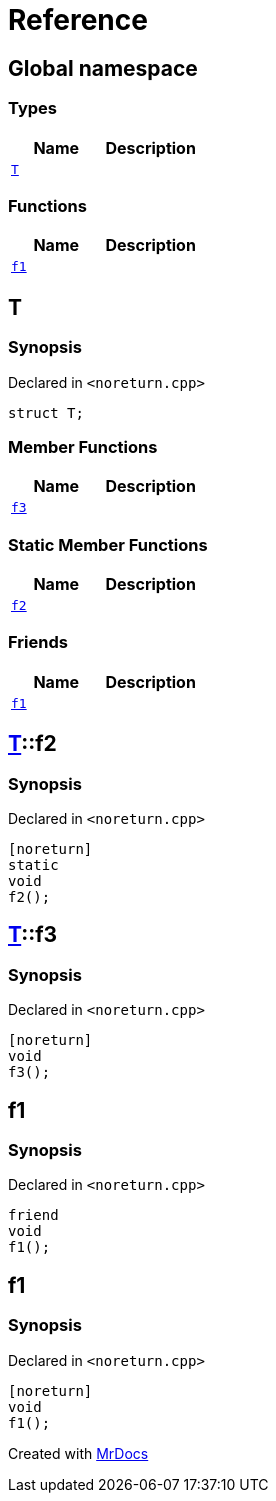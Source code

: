 = Reference
:mrdocs:

[#index]
== Global namespace

=== Types
[cols=2]
|===
| Name | Description 

| <<T,`T`>> 
| 

|===
=== Functions
[cols=2]
|===
| Name | Description 

| <<f1,`f1`>> 
| 

|===

[#T]
== T

=== Synopsis

Declared in `&lt;noreturn&period;cpp&gt;`

[source,cpp,subs="verbatim,replacements,macros,-callouts"]
----
struct T;
----

=== Member Functions
[cols=2]
|===
| Name | Description 

| <<T-f3,`f3`>> 
| 

|===
=== Static Member Functions
[cols=2]
|===
| Name | Description 

| <<T-f2,`f2`>> 
| 

|===
=== Friends
[cols=2]
|===
| Name | Description 

| <<T-08friend,`f1`>> 
| 

|===



[#T-f2]
== <<T,T>>::f2

=== Synopsis

Declared in `&lt;noreturn&period;cpp&gt;`

[source,cpp,subs="verbatim,replacements,macros,-callouts"]
----
[noreturn]
static
void
f2();
----

[#T-f3]
== <<T,T>>::f3

=== Synopsis

Declared in `&lt;noreturn&period;cpp&gt;`

[source,cpp,subs="verbatim,replacements,macros,-callouts"]
----
[noreturn]
void
f3();
----

[#T-08friend]
== f1

=== Synopsis

Declared in `&lt;noreturn&period;cpp&gt;`

[source,cpp,subs="verbatim,replacements,macros,-callouts"]
----
friend
void
f1();
----

[#f1]
== f1

=== Synopsis

Declared in `&lt;noreturn&period;cpp&gt;`

[source,cpp,subs="verbatim,replacements,macros,-callouts"]
----
[noreturn]
void
f1();
----



[.small]#Created with https://www.mrdocs.com[MrDocs]#
